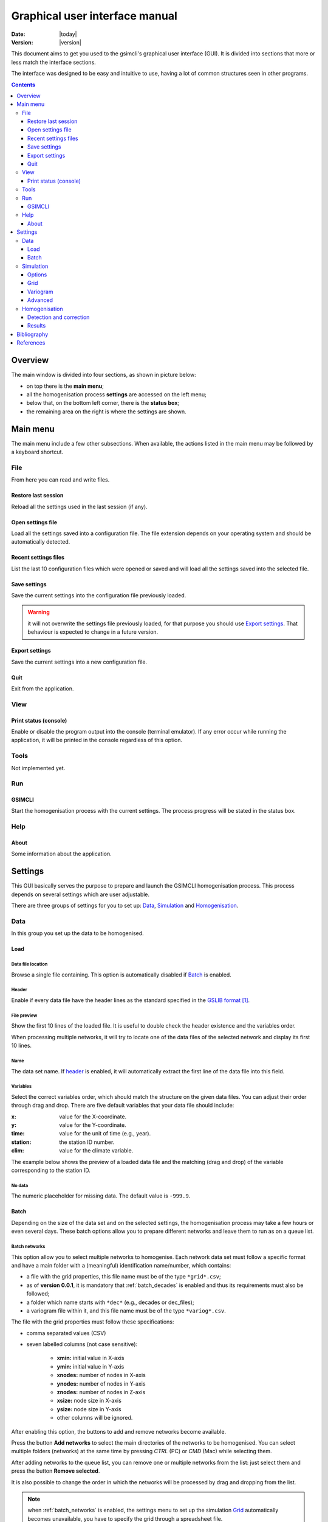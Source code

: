 .. _gui:

###############################
Graphical user interface manual
###############################

:Date: |today|
:Version: |version|

This document aims to get you used to the gsimcli's graphical user interface
(GUI).
It is divided into sections that more or less match the interface sections.

The interface was designed to be easy and intuitive to use, having a lot of
common structures seen in other programs.

.. contents::
    :depth: 3
    :backlinks: top


********
Overview
********

The main window is divided into four sections, as shown in picture below:

* on top there is the **main menu**;
* all the homogenisation process **settings** are accessed on the left menu;
* below that, on the bottom left corner, there is the **status box**;
* the remaining area on the right is where the settings are shown.

.. image: _static/gui_overview.png


*********
Main menu
*********

The main menu include a few other subsections. When available, the actions
listed in the main menu may be followed by a keyboard shortcut.

File
====

From here you can read and write files.

Restore last session
--------------------

Reload all the settings used in the last session (if any).

Open settings file
------------------

Load all the settings saved into a configuration file. The file extension
depends on your operating system and should be automatically detected.

Recent settings files
---------------------

List the last 10 configuration files which were opened or saved and will
load all the settings saved into the selected file.

Save settings
-------------

Save the current settings into the configuration file previously loaded.

.. warning:: it will not overwrite the settings file previously loaded, for
    that purpose you should use `Export settings`_. That behaviour is expected
    to change in a future version.

Export settings
---------------

Save the current settings into a new configuration file.

Quit
----

Exit from the application.

View
====

Print status (console)
----------------------

Enable or disable the program output into the console (terminal emulator).
If any error occur while running the application, it will be printed in
the console regardless of this option.

Tools
=====

Not implemented yet.

Run
===

GSIMCLI
-------

Start the homogenisation process with the current settings. The process
progress will be stated in the status box.

Help
====

About
-----

Some information about the application.

********
Settings
********

This GUI basically serves the purpose to prepare and launch the GSIMCLI
homogenisation process. This process depends on several settings which are
user adjustable.

There are three groups of settings for you to set up: `Data`_,
`Simulation`_ and `Homogenisation`_.

Data
====

In this group you set up the data to be homogenised.

Load
----

Data file location
^^^^^^^^^^^^^^^^^^

Browse a single file containing. This option is automatically disabled if
`Batch`_ is enabled.

.. _header:

Header
^^^^^^

Enable if every data file have the header lines as the standard specified in
the `GSLIB format`_.

File preview
^^^^^^^^^^^^

Show the first 10 lines of the loaded file. It is useful to double check
the header existence and the variables order.

When processing multiple networks, it will try to locate one of the data
files of the selected network and display its first 10 lines.

Name
^^^^

The data set name. If `header`_ is enabled, it will automatically
extract the first line of the data file into this field.

Variables
^^^^^^^^^

Select the correct variables order, which should match the structure on the
given data files. You can adjust their order through drag and drop. There
are five default variables that your data file should include:

:x: value for the X-coordinate.
:y: value for the Y-coordinate.
:time: value for the unit of time (e.g., year).
:station: the station ID number.
:clim: value for the climate variable.

The example below shows the preview of a loaded data file and the matching
(drag and drop) of the variable corresponding to the station ID.

.. image: _static/gui_variables.png

No data
^^^^^^^

The numeric placeholder for missing data. The default value is ``-999.9``.

Batch
-----

Depending on the size of the data set and on the selected settings, the
homogenisation process may take a few hours or even several days. These batch
options allow you to prepare different networks and leave them to run as on a
queue list.

.. _batch_networks:

Batch networks
^^^^^^^^^^^^^^

This option allow you to select multiple networks to homogenise. Each
network data set must follow a specific format and have a main folder with
a (meaningful) identification name/number, which contains:

* a file with the grid properties, this file name must be of the type
  ``*grid*.csv``;
* as of **version 0.0.1**, it is mandatory that :ref:`batch_decades` is
  enabled and thus its requirements must also be followed;
* a folder which name starts with ``*dec*`` (e.g., decades or dec_files);
* a variogram file within it, and this file name must be of the type
  ``*variog*.csv``.

The file with the grid properties must follow these specifications:

- comma separated values (CSV)
- seven labelled columns (not case sensitive):

    - **xmin:** initial value in X-axis
    - **ymin:** initial value in Y-axis
    - **xnodes:** number of nodes in X-axis
    - **ynodes:** number of nodes in Y-axis
    - **znodes:** number of nodes in Z-axis
    - **xsize:** node size in X-axis
    - **ysize:** node size in Y-axis
    - other columns will be ignored.

After enabling this option, the buttons to add and remove networks become
available.

Press the button **Add networks** to select the main directories of the
networks to be homogenised. You can select multiple folders (networks) at
the same time by pressing *CTRL* (PC) or *CMD* (Mac) while selecting them.

After adding networks to the queue list, you can remove one or multiple
networks from the list: just select them and press the button
**Remove selected**.

It is also possible to change the order in which the networks will be
processed by drag and dropping from the list.

.. note:: when :ref:`batch_networks` is enabled, the settings menu to set up
    the simulation `Grid`_ automatically becomes unavailable, you have to
    specify the grid through a spreadsheet file.

.. _batch_decades:    

Batch decades
^^^^^^^^^^^^^

It might be useful to process a time series in chunks of time, for
instance, if your data set spans a full century, splitting the data in
decades may help to analyse local (temporal) trends or irregularities, or
it just can ease the computational weight.

In order to enable this option, the following requirements must be
followed:

* your data set files must be placed inside the folder;
* the decadal data files must have, at least, the first year of each decade
  in their file names;
* you should provide a spreadsheet file with the theoretical variogram
  model.

The variograms file must follow these specifications:

- comma separated values (CSV)
- nine labelled columns (not case sensitive):

    - **variance:** the data variance per decade
    - **decade:** decade in the format aaXX-aaYY (*aa* is optional)
    - **model:** 'S', 'E' or 'G' (S = spherical, E = exponential, G = gaussian)
    - **nugget:** nugget effect
    - **range** the variogram range
    - **partial sill**
    - **nugget_norm:** variance-normalised nugget effect
    - **psill_norm:** variance-normalised partial sill
    - **sill_norm:** variance-normalised total sill
    - other columns will be ignored

After enabling this option, the related areas become available, except if
:ref:`batch_networks` is also enabled, in which case it is not necessary to
specify anything else.

If not processing multiple networks, the following fields must be filled:

* **Decades directory:** the folder containing your decadal files.
* **Network ID:** the network ID name/number. The program will try to guess the
  ID from the decades directory, but you can change it after that.
* **Variography file:** the spreadsheet file containing the variogram model.

.. note:: when :ref:`batch_decades` is enabled, the settings' menu to set up
    the `Variogram`_ automatically becomes unavailable, you have to specify
    the variogram through a spreadsheet file.

Simulation
==========

The gsimcli homogenisation process is based on a geostatistical stochastic
simulation method. It is necessary to specify several options related to that
part of the process, however, we provide you with a set of default values.
Also, the less relevant [to the homogenisation process] simulation parameters
are conveniently hidden and placed in a section for `Advanced`_ settings.

Options
-------

Parameters file
^^^^^^^^^^^^^^^

The simulation parameters file, in its original format. As of
**version 0.0.1**, that file will be automatically generated, and this
this field is disabled.

Executable file
^^^^^^^^^^^^^^^

The simulation (Direct Sequential Simulation -- DSS) binary file. As of
**version 0.0.1**, only the 2001 version is supported. You can get the
binary from the `CMRP Software`_ site. Download the file *GeoMS.zip*
and extract the binary *dss.exe*.

Number of simulations
^^^^^^^^^^^^^^^^^^^^^

The number of simulations per candidate station. A brief study demonstrated
that a higher number leads to better results, as it will produce a smoother
local distribution. A low number (below 100) will produce a distribution
with *artifacts*, while a too high number will require too much CPU time.
We advise you to run the process with a few hundreds (e.g., 500)
realisations per candidate station.

Krigging type
^^^^^^^^^^^^^

The krigging estimator used while simulating each node:

* Ordinary (OK)
* Simple (SK)

Maximum number of nodes to be found
^^^^^^^^^^^^^^^^^^^^^^^^^^^^^^^^^^^

Related to the search method.

We advise the value 16, in the range 1 -- 64. A higher number will produce
a better spatial correlation in the simulated maps but it will demand an
unnecessary higher computational effort. We found that a value above 16
would not bring enough benefits to justify the increasing CPU time.

.. todo: more details

Number of CPU cores
^^^^^^^^^^^^^^^^^^^

Recent computers often have multiple central processing units (CPU's) or
one CPU with multiple cores, where each of them can be assigned to run a
different process at the same time.

In this program, such technology can be used to speed up the overall
process. Specifically, you can opt to run multiple simulations at the same
time if your computer have that capability, instead of running one at a
time.

The program will detect the number of cores installed and select that value
by default.

.. note:: The supported DSS version is not parallelised. The multi-threading
    is attained through a script that will prepare and launch a number of
    copies of the DSS binary equal to the given number of CPU cores.

.. _skip:

Skip simulation and use simulated maps already in place
^^^^^^^^^^^^^^^^^^^^^^^^^^^^^^^^^^^^^^^^^^^^^^^^^^^^^^^

Enable this option if you have already run all the simulations and have
kept the resulting maps in the results folder.

This option is useful for debugging purposes or if you need to rebuild the
results file.

Grid
----

Here you specify the simulation grid:

* Grid dimension: the number of nodes/cells in each direction.
* Cell size: the length (in units of distance) of one side of each cell (which
  are squared).
* Origin coordinates: the position (in units of distance) of the first cell.

This section will be automatically disabled when :ref:`batch_networks` is
enabled.

Variogram
---------

In this screen there are the necessary fields to set up the theoretical
variogram model:

* Model (Spherical, Exponential or Gaussian)
* Nugget effect (normalised)
* Sill (normalised)
* Ranges (three comma separated values)
* Angles (three comma separated values)

This section will be automatically disabled when :ref:`batch_decades` is
enabled.

Advanced
--------

Options to change the remaining DSS parameters. Not implemented yet.

Homogenisation
==============

The homogenisation process may be divided into two major steps: the detection
of irregularities and then their correction.

In gsimcli method, the simulation plays an import role in the detection of
irregularities, but there are a few more parameters that can be adjusted,
regarding the way the simulation is embedded in the homogenisation process.

Detection and correction
------------------------

A breakpoint is identified whenever the interval of a specified probability
p (e.g., 0.95), centred in the local PDF, does not contain the observed
(real) value of the candidate station. In practice, the local PDF's are
provided by the histograms of simulated maps. Thus, this rule implies that
if the observed (real) value lies below or above the predefined
percentiles of the histogram, of a given instant in time, then it is not
considered homogeneous. If irregularities are detected in a candidate
series, the time series can be adjusted by replacing the inhomogeneous
records with the mean, or median, of the PDF(s) calculated at the candidate
station’s location for the inhomogeneous period(s) [COSTA2009]_.

Candidates order
^^^^^^^^^^^^^^^^

The order in which the candidates stations will be homogenised. There are
a few options to arrange all stations in different manners, or you can
provide your own arrangement.

The available options to sort the candidate stations are:

* ID order: according to the stations' ID name/number.
* Network deviation: according to the difference between the station
  average and the network average.
* Random: all stations randomly sorted.
* Variance: sorts all stations by greater or lower variance.
* User: the user specifies which stations will be homogenised and their
  order.

If you select **User**, the stations' IDs will be automatically detected
and listed. Then, you can reorder them by drag and drop, remove any that is
not to be homogenised by pressing **Remove selected**, or reset the list
to its original state by pressing **Reset stations**.

.. note:: That stations list will only appear if you have enabled
    :ref:`batch_networks` and only one network have been added.

Ascending order
^^^^^^^^^^^^^^^

You also can specify if this sorting is done in ascending or descending
order. For instance, for the **Variance** sorting method, if you disable
**Ascending order**, it will sort all stations by greater variance (which is
the default).

Missing data last
^^^^^^^^^^^^^^^^^

If a station have no data in the time period being processed, you can opt to
homogenise that station in the first place, or only after the remaining
candidate stations.

Detection probability
^^^^^^^^^^^^^^^^^^^^^

Probability value to build the detection interval centred in the local PDF.

Correction method
^^^^^^^^^^^^^^^^^

The method for the inhomogeneities correction:

* Mean: replace detected irregularities with the mean of simulated values.
* Median: replace detected irregularities with the median of simulated
  values.
* Skewness: use the sample skewness to decide whether detected
  irregularities will be replaced by the mean or by the median of simulated
  values. If selected, a new field will appear to you to define the
  skewness threshold.
* Percentile : replace detected irregularities with the percentile
  ``100 * (1 - p)``, for a given ``p``. If selected, a new field will
  appear to you to define the value of ``p``.

Results
-------

The homogenisation process ends with it results being saved into a spreadsheet
file. Also, there are other files generated in the process which the user can
opt to save or purge them when they are no longer needed.

Save intermediary files
^^^^^^^^^^^^^^^^^^^^^^^

Save generated files in the procedure: intermediary PointSet files
containing candidate and reference stations, homogenised and simulated
values, and DSS parameters files.

If you :ref:`skip` then this option is forcibly enabled.

.. _purge:

Purge simulated maps
^^^^^^^^^^^^^^^^^^^^

Remove all simulated maps after the homogenisation of each candidate
station. In this way, the required disk space in your computer is highly
reduced, but it will not be possible to analyse the simulation results
afterwards.

Results file and directory
^^^^^^^^^^^^^^^^^^^^^^^^^^

Select the directory and file which will contain the homogenisation results.
You can write the full directory on the left field and the file name on the
right field, or you can press the **Browse...** button to navigate to the
desired location and name the results file.

The selected directory will also be the destination folder for the
intermediary and other resulting files.

If :ref:`batch_networks` is enabled, the **Browse...** button will open a
dialog for you to choose a directory (and not a file). Then you will have
to write a name for the results file on the right field. The programm will
automatically write the file extension (``*.xls``). Also, in this case, the
final results directory will be the selected one plus a folder with each
network name.

Hard drive requirements
^^^^^^^^^^^^^^^^^^^^^^^

In this area is shown the necessary and the available disk space.

The required disk space is estimated and is considering only the simulated
map files (the remaining files do not have a significant size). This value
will be calculated (and updated) as soon as all the other settings are set
up.

The available disk space is shown after the results directory is selected.

In case of insufficient available disk space, please try to enable the
option to :ref:`purge`.


************
Bibliography
************

.. [COSTA2009] Costa, A., & Soares, A. (2009). Homogenization of climate data review
   and new perspectives using geostatistics. Mathematical Geosciences, 41(3),
   291–305. doi:10.1007/s11004-008-9203-3


**********
References
**********

.. target-notes::

.. _`GSLIB format`: http://www.gslib.com/gslib_help/format.html
.. _`CMRP Software`: https://sites.google.com/site/cmrpsoftware/geoms
